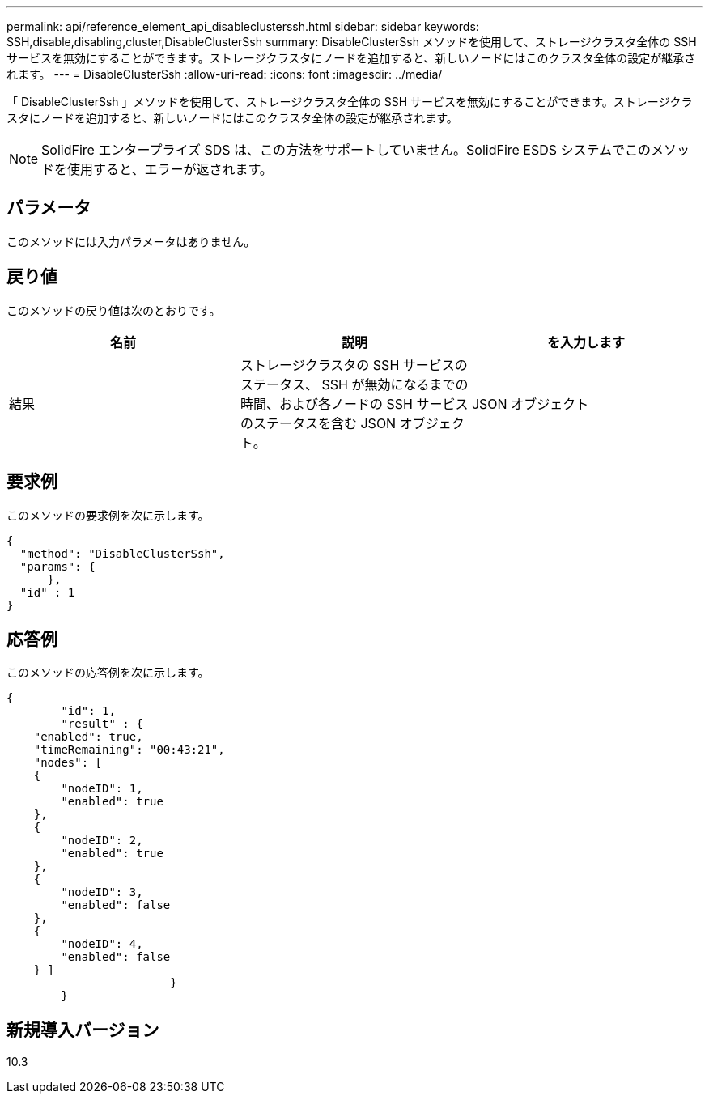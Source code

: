 ---
permalink: api/reference_element_api_disableclusterssh.html 
sidebar: sidebar 
keywords: SSH,disable,disabling,cluster,DisableClusterSsh 
summary: DisableClusterSsh メソッドを使用して、ストレージクラスタ全体の SSH サービスを無効にすることができます。ストレージクラスタにノードを追加すると、新しいノードにはこのクラスタ全体の設定が継承されます。 
---
= DisableClusterSsh
:allow-uri-read: 
:icons: font
:imagesdir: ../media/


[role="lead"]
「 DisableClusterSsh 」メソッドを使用して、ストレージクラスタ全体の SSH サービスを無効にすることができます。ストレージクラスタにノードを追加すると、新しいノードにはこのクラスタ全体の設定が継承されます。


NOTE: SolidFire エンタープライズ SDS は、この方法をサポートしていません。SolidFire ESDS システムでこのメソッドを使用すると、エラーが返されます。



== パラメータ

このメソッドには入力パラメータはありません。



== 戻り値

このメソッドの戻り値は次のとおりです。

|===
| 名前 | 説明 | を入力します 


 a| 
結果
 a| 
ストレージクラスタの SSH サービスのステータス、 SSH が無効になるまでの時間、および各ノードの SSH サービスのステータスを含む JSON オブジェクト。
 a| 
JSON オブジェクト

|===


== 要求例

このメソッドの要求例を次に示します。

[listing]
----
{
  "method": "DisableClusterSsh",
  "params": {
      },
  "id" : 1
}
----


== 応答例

このメソッドの応答例を次に示します。

[listing]
----
{
	"id": 1,
	"result" : {
    "enabled": true,
    "timeRemaining": "00:43:21",
    "nodes": [
    {
        "nodeID": 1,
        "enabled": true
    },
    {
        "nodeID": 2,
        "enabled": true
    },
    {
        "nodeID": 3,
        "enabled": false
    },
    {
        "nodeID": 4,
        "enabled": false
    } ]
			}
	}
----


== 新規導入バージョン

10.3
